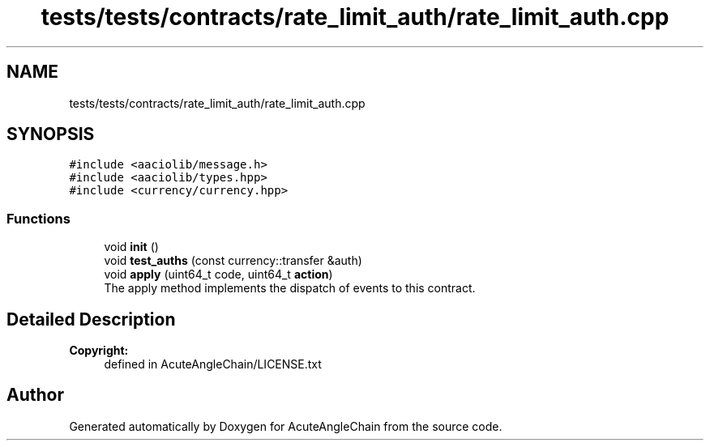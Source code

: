 .TH "tests/tests/contracts/rate_limit_auth/rate_limit_auth.cpp" 3 "Sun Jun 3 2018" "AcuteAngleChain" \" -*- nroff -*-
.ad l
.nh
.SH NAME
tests/tests/contracts/rate_limit_auth/rate_limit_auth.cpp
.SH SYNOPSIS
.br
.PP
\fC#include <aaciolib/message\&.h>\fP
.br
\fC#include <aaciolib/types\&.hpp>\fP
.br
\fC#include <currency/currency\&.hpp>\fP
.br

.SS "Functions"

.in +1c
.ti -1c
.RI "void \fBinit\fP ()"
.br
.ti -1c
.RI "void \fBtest_auths\fP (const currency::transfer &auth)"
.br
.ti -1c
.RI "void \fBapply\fP (uint64_t code, uint64_t \fBaction\fP)"
.br
.RI "The apply method implements the dispatch of events to this contract\&. "
.in -1c
.SH "Detailed Description"
.PP 

.PP
\fBCopyright:\fP
.RS 4
defined in AcuteAngleChain/LICENSE\&.txt 
.RE
.PP

.SH "Author"
.PP 
Generated automatically by Doxygen for AcuteAngleChain from the source code\&.
